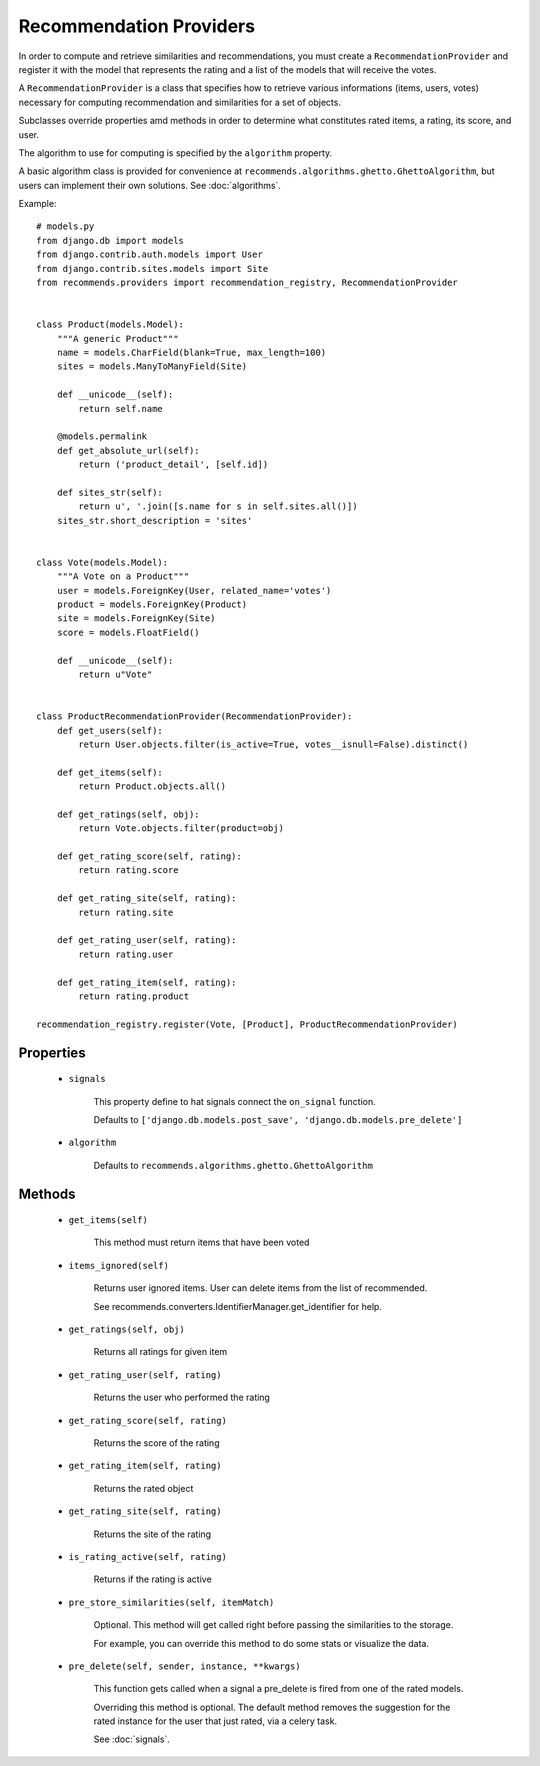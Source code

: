 .. ref-providers:

Recommendation Providers
========================

In order to compute and retrieve similarities and recommendations, you must create a ``RecommendationProvider`` and register it with the model that represents the rating and a list of the models that will receive the votes.

A ``RecommendationProvider`` is a class that specifies how to retrieve various informations (items, users, votes) necessary for computing recommendation and similarities for a set of objects.

Subclasses override properties amd methods in order to determine what constitutes rated items, a rating, its score, and user.

The algorithm to use for computing is specified by the ``algorithm`` property.

A basic algorithm class is provided for convenience at ``recommends.algorithms.ghetto.GhettoAlgorithm``, but users can implement their own solutions. See :doc:`algorithms`.

Example::

    # models.py
    from django.db import models
    from django.contrib.auth.models import User
    from django.contrib.sites.models import Site
    from recommends.providers import recommendation_registry, RecommendationProvider


    class Product(models.Model):
        """A generic Product"""
        name = models.CharField(blank=True, max_length=100)
        sites = models.ManyToManyField(Site)

        def __unicode__(self):
            return self.name

        @models.permalink
        def get_absolute_url(self):
            return ('product_detail', [self.id])

        def sites_str(self):
            return u', '.join([s.name for s in self.sites.all()])
        sites_str.short_description = 'sites'


    class Vote(models.Model):
        """A Vote on a Product"""
        user = models.ForeignKey(User, related_name='votes')
        product = models.ForeignKey(Product)
        site = models.ForeignKey(Site)
        score = models.FloatField()

        def __unicode__(self):
            return u"Vote"


    class ProductRecommendationProvider(RecommendationProvider):
        def get_users(self):
            return User.objects.filter(is_active=True, votes__isnull=False).distinct()

        def get_items(self):
            return Product.objects.all()

        def get_ratings(self, obj):
            return Vote.objects.filter(product=obj)

        def get_rating_score(self, rating):
            return rating.score

        def get_rating_site(self, rating):
            return rating.site

        def get_rating_user(self, rating):
            return rating.user

        def get_rating_item(self, rating):
            return rating.product

    recommendation_registry.register(Vote, [Product], ProductRecommendationProvider)

Properties
----------
    * ``signals``

        This property define to hat signals connect the ``on_signal`` function.

        Defaults to ``['django.db.models.post_save', 'django.db.models.pre_delete']``
    
    * ``algorithm``
        
        Defaults to ``recommends.algorithms.ghetto.GhettoAlgorithm``

Methods
-------

    * ``get_items(self)``

        This method must return items that have been voted

    * ``items_ignored(self)``

        Returns user ignored items.
        User can delete items from the list of recommended.

        See recommends.converters.IdentifierManager.get_identifier for help.

    * ``get_ratings(self, obj)``

        Returns all ratings for given item

    * ``get_rating_user(self, rating)``

        Returns the user who performed the rating

    * ``get_rating_score(self, rating)``

        Returns the score of the rating

    * ``get_rating_item(self, rating)``

        Returns the rated object

    * ``get_rating_site(self, rating)``

        Returns the site of the rating

    * ``is_rating_active(self, rating)``

        Returns if the rating is active

    * ``pre_store_similarities(self, itemMatch)``

        Optional. This method will get called right before passing the similarities to the storage.

        For example, you can override this method to do some stats or visualize the data.

    * ``pre_delete(self, sender, instance, **kwargs)``

        This function gets called when a signal a pre_delete is fired from one of the rated models.

        Overriding this method is optional. The default method removes the suggestion for the rated instance for the user that just rated, via a celery task.
        
        See :doc:`signals`.
